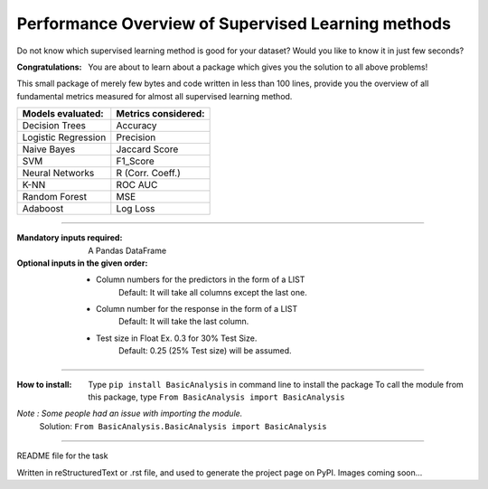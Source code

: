 Performance Overview of Supervised Learning methods 
====================================================

Do not know which supervised learning method is good for your dataset?
Would you like to know it in just few seconds?

:Congratulations:
  You are about to learn about a package which gives you the solution to all above problems!

This small package of merely few bytes and code written in less than 100 lines, provide you the overview of all fundamental metrics measured for almost all supervised learning method.


+---------------------+-----------------------+
|  Models evaluated:  |  Metrics considered:  |
+=====================+=======================+
|   Decision Trees    |        Accuracy       |
+---------------------+-----------------------+
| Logistic Regression |        Precision      |
+---------------------+-----------------------+
|     Naive Bayes     |      Jaccard Score    |
+---------------------+-----------------------+
|         SVM         |        F1_Score       |
+---------------------+-----------------------+
|   Neural Networks   |    R (Corr. Coeff.)   |
+---------------------+-----------------------+
|         K-NN        |         ROC AUC       |
+---------------------+-----------------------+
|    Random Forest    |          MSE          |
+---------------------+-----------------------+
|       Adaboost      |        Log Loss       |
+---------------------+-----------------------+


-------------------------------------------------------------------------------------------------------------------------

:Mandatory inputs required:
  A Pandas DataFrame

:Optional inputs in the given order:
  - Column numbers for the predictors in the form of a LIST 
      Default: It will take all columns except the last one.
  - Column number for the response in the form of a LIST
      Default: It will take the last column.
  - Test size in Float Ex. 0.3 for 30% Test Size.
      Default: 0.25 (25% Test size) will be assumed.


-------------------------------------------------------------------------------------------------------------------------

:How to install:
  Type ``pip install BasicAnalysis`` in command line to install the package
  To call the module from this package, type ``From BasicAnalysis import BasicAnalysis``
  
*Note : Some people had an issue with importing the module.*
  Solution: ``From BasicAnalysis.BasicAnalysis import BasicAnalysis``
  
------

README file for the task

Written in reStructuredText or .rst file, and used to generate the project page on PyPI. Images coming soon...
